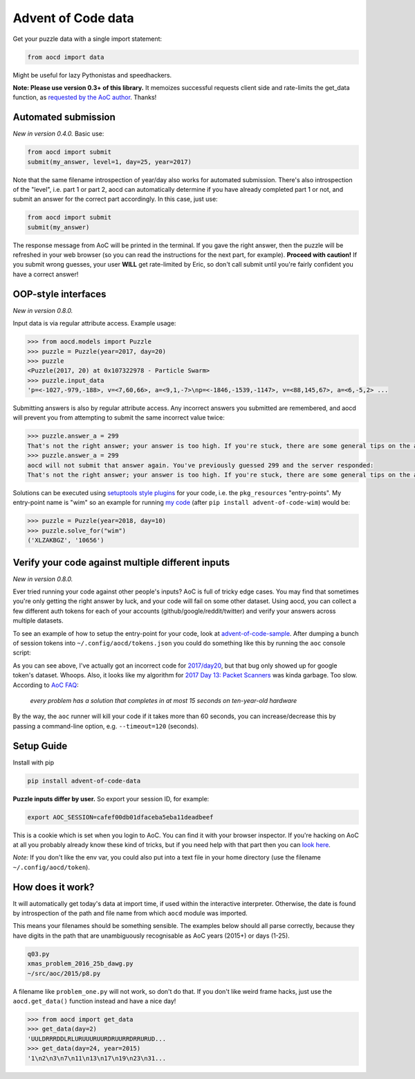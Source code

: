 Advent of Code data
===================

|pyversions|_ |pypi|_ |womm|_ |travis|_

.. |pyversions| image:: https://img.shields.io/pypi/pyversions/advent-of-code-data.svg
.. _pyversions: 

.. |pypi| image:: https://img.shields.io/pypi/v/advent-of-code-data.svg
.. _pypi: https://pypi.org/project/advent-of-code-data/

.. |womm| image:: https://cdn.rawgit.com/nikku/works-on-my-machine/v0.2.0/badge.svg
.. _womm: https://github.com/nikku/works-on-my-machine

.. |travis| image:: https://img.shields.io/travis/wimglenn/advent-of-code-data.svg?branch=master
.. _travis: https://travis-ci.com/wimglenn/advent-of-code-data


Get your puzzle data with a single import statement:

.. code-block:: python

   from aocd import data

Might be useful for lazy Pythonistas and speedhackers.  

**Note:  Please use version 0.3+ of this library.**  It memoizes successful
requests client side and rate-limits the get_data function, as
`requested by the AoC author <https://www.reddit.com/r/adventofcode/comments/3v64sb/aoc_is_fragile_please_be_gentle/>`_.
Thanks!


Automated submission
--------------------

*New in version 0.4.0.* Basic use:

.. code-block:: python

   from aocd import submit
   submit(my_answer, level=1, day=25, year=2017)

Note that the same filename introspection of year/day also works for automated
submission. There's also introspection of the "level", i.e. part 1 or part 2,
aocd can automatically determine if you have already completed part 1 or not,
and submit an answer for the correct part accordingly. In this case, just use:

.. code-block:: python

   from aocd import submit
   submit(my_answer)

The response message from AoC will be printed in the terminal. If you gave
the right answer, then the puzzle will be refreshed in your web browser
(so you can read the instructions for the next part, for example).
**Proceed with caution!** If you submit wrong guesses, your user **WILL**
get rate-limited by Eric, so don't call submit until you're fairly confident
you have a correct answer!


OOP-style interfaces
--------------------

*New in version 0.8.0.*

Input data is via regular attribute access. Example usage:

.. code-block:: python

    >>> from aocd.models import Puzzle
    >>> puzzle = Puzzle(year=2017, day=20)
    >>> puzzle
    <Puzzle(2017, 20) at 0x107322978 - Particle Swarm>
    >>> puzzle.input_data
    'p=<-1027,-979,-188>, v=<7,60,66>, a=<9,1,-7>\np=<-1846,-1539,-1147>, v=<88,145,67>, a=<6,-5,2> ...

Submitting answers is also by regular attribute access. Any incorrect answers you submitted are remembered, and aocd will prevent you from attempting to submit the same incorrect value twice:

.. code-block:: python

    >>> puzzle.answer_a = 299
    That's not the right answer; your answer is too high. If you're stuck, there are some general tips on the about page, or you can ask for hints on the subreddit. Please wait one minute before trying again. (You guessed 299.) [Return to Day 20]
    >>> puzzle.answer_a = 299
    aocd will not submit that answer again. You've previously guessed 299 and the server responded:
    That's not the right answer; your answer is too high. If you're stuck, there are some general tips on the about page, or you can ask for hints on the subreddit. Please wait one minute before trying again. (You guessed 299.) [Return to Day 20]

Solutions can be executed using `setuptools style plugins <https://setuptools.readthedocs.io/en/latest/setuptools.html#dynamic-discovery-of-services-and-plugins>`_ for your code, i.e. the ``pkg_resources`` "entry-points". My entry-point name is "wim" so an example for running `my code <https://github.com/wimglenn/advent-of-code-wim/blob/master/setup.py#L30>`_ (after ``pip install advent-of-code-wim``) would be:

.. code-block:: python

    >>> puzzle = Puzzle(year=2018, day=10)
    >>> puzzle.solve_for("wim")
    ('XLZAKBGZ', '10656')


Verify your code against multiple different inputs
--------------------------------------------------

*New in version 0.8.0.*

Ever tried running your code against other people's inputs? AoC is full of tricky edge cases. You may find that sometimes you're only getting the right answer by luck, and your code will fail on some other dataset. Using aocd, you can collect a few different auth tokens for each of your accounts (github/google/reddit/twitter) and verify your answers across multiple datasets.

To see an example of how to setup the entry-point for your code, look at `advent-of-code-sample <https://github.com/wimglenn/advent-of-code-sample>`_. After dumping a bunch of session tokens into ``~/.config/aocd/tokens.json`` you could do something like this by running the ``aoc`` console script:

.. image:: https://user-images.githubusercontent.com/6615374/52138567-26e09f80-2613-11e9-8eaf-c42757bc9b86.png

As you can see above, I've actually got an incorrect code for `2017/day20 <https://adventofcode.com/2017/day/20>`_, but that bug only showed up for google token's dataset. Whoops. Also, it looks like my algorithm for `2017 Day 13: Packet Scanners <https://adventofcode.com/2017/day/13>`_ was kinda garbage. Too slow. According to `AoC FAQ <https://adventofcode.com/about>`_:

  *every problem has a solution that completes in at most 15 seconds on ten-year-old hardware*

By the way, the ``aoc`` runner will kill your code if it takes more than 60 seconds, you can increase/decrease this by passing a command-line option, e.g. ``--timeout=120`` (seconds).


Setup Guide
-----------

Install with pip

.. code-block:: bash

   pip install advent-of-code-data

**Puzzle inputs differ by user.**   So export your session ID, for example:

.. code-block:: bash

   export AOC_SESSION=cafef00db01dfaceba5eba11deadbeef

This is a cookie which is set when you login to AoC.  You can find it with
your browser inspector.  If you're hacking on AoC at all you probably already
know these kind of tricks, but if you need help with that part then you can 
`look here <https://github.com/wimglenn/advent-of-code/issues/1>`_.

*Note:* If you don't like the env var, you could also put into a text file 
in your home directory (use the filename ``~/.config/aocd/token``).


How does it work?
-----------------

It will automatically get today's data at import time, if used within the 
interactive interpreter.  Otherwise, the date is found by introspection of the
path and file name from which ``aocd`` module was imported.  

This means your filenames should be something sensible. The examples below
should all parse correctly, because they have digits in the path that are
unambiguously recognisable as AoC years (2015+) or days (1-25).

.. code-block::

   q03.py 
   xmas_problem_2016_25b_dawg.py
   ~/src/aoc/2015/p8.py

A filename like ``problem_one.py`` will not work, so don't do that.  If
you don't like weird frame hacks, just use the ``aocd.get_data()`` function 
instead and have a nice day!

.. code-block:: python

   >>> from aocd import get_data
   >>> get_data(day=2)
   'UULDRRRDDLRLURUUURUURDRUURRDRRURUD...
   >>> get_data(day=24, year=2015)
   '1\n2\n3\n7\n11\n13\n17\n19\n23\n31...
